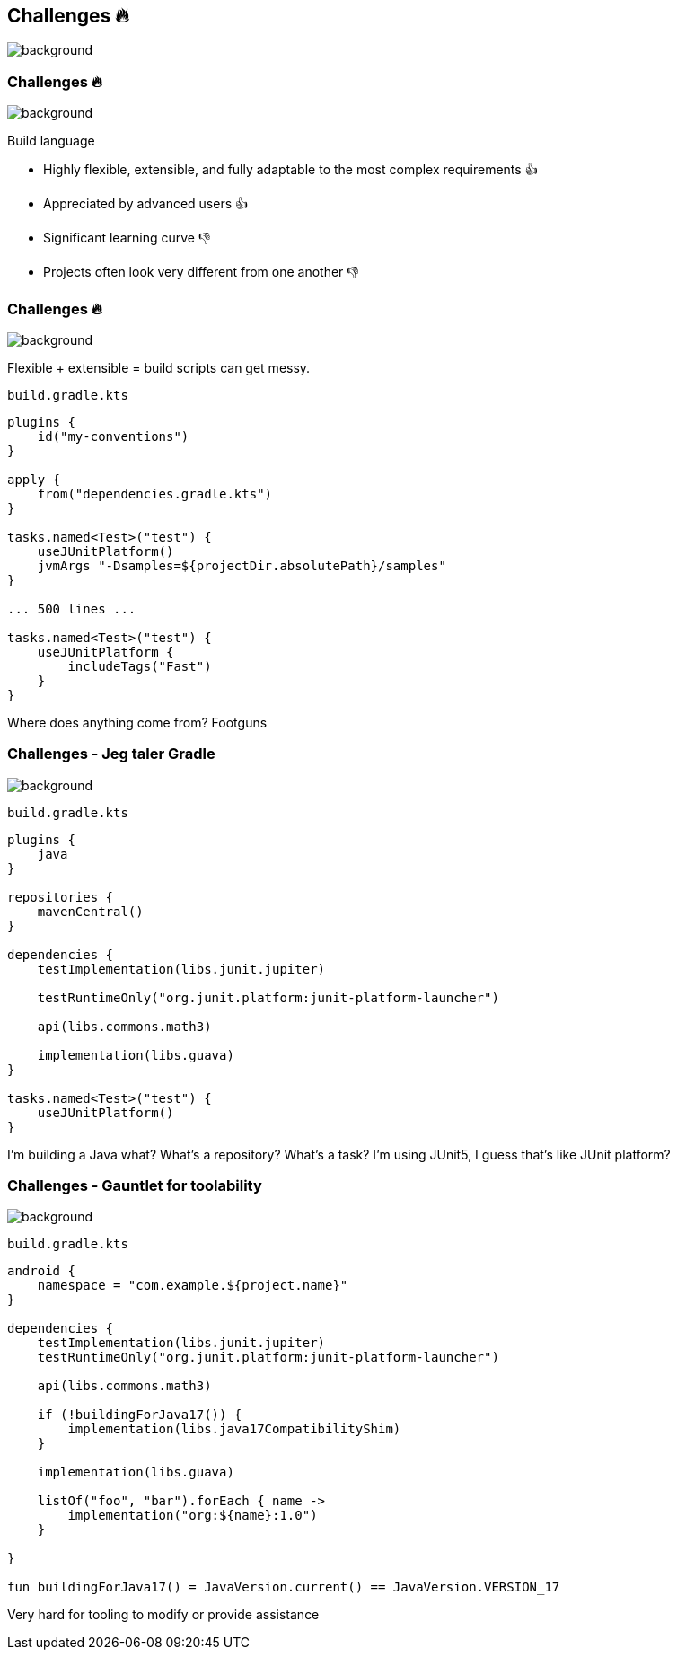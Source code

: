 [background-color="#02303a"]
== Challenges &#x1F525;
image::gradle/bg-7.png[background, size=cover]

[.notes]
--

--

=== Challenges &#x1F525;
image::gradle/bg-7.png[background, size=cover]

Build language 

* Highly flexible, extensible, and fully adaptable to the most complex requirements &#x1F44D;
* Appreciated by advanced users &#x1F44D;

* Significant learning curve &#x1F44E;
* Projects often look very different from one another &#x1F44E;

=== Challenges &#x1F525;
image::gradle/bg-7.png[background, size=cover]

Flexible + extensible = build scripts can get messy.

`build.gradle.kts`
```kotlin
plugins {
    id("my-conventions")
}

apply {
    from("dependencies.gradle.kts")
}

tasks.named<Test>("test") {
    useJUnitPlatform()
    jvmArgs "-Dsamples=${projectDir.absolutePath}/samples"
}

... 500 lines ...

tasks.named<Test>("test") {
    useJUnitPlatform {
        includeTags("Fast")
    }
}
```

[.notes]
--
Where does anything come from?
Footguns
--

=== Challenges [.small]#- Jeg taler Gradle#
image::gradle/bg-7.png[background, size=cover]

`build.gradle.kts`
```kotlin
plugins {
    java
}

repositories {
    mavenCentral()
}

dependencies {
    testImplementation(libs.junit.jupiter)

    testRuntimeOnly("org.junit.platform:junit-platform-launcher")

    api(libs.commons.math3)

    implementation(libs.guava)
}

tasks.named<Test>("test") {
    useJUnitPlatform()
}
```

[.notes]
--
I'm building a Java what?
What's a repository?
What's a task?
I'm using JUnit5, I guess that's like JUnit platform?
--

=== Challenges [.small]#- Gauntlet for toolability#
image::gradle/bg-7.png[background, size=cover]

`build.gradle.kts`
```kotlin
android {
    namespace = "com.example.${project.name}"
}

dependencies {
    testImplementation(libs.junit.jupiter)
    testRuntimeOnly("org.junit.platform:junit-platform-launcher")    

    api(libs.commons.math3)

    if (!buildingForJava17()) {
        implementation(libs.java17CompatibilityShim)
    } 
    
    implementation(libs.guava)

    listOf("foo", "bar").forEach { name ->
        implementation("org:${name}:1.0")
    }

}

fun buildingForJava17() = JavaVersion.current() == JavaVersion.VERSION_17
```

[.notes]
--
Very hard for tooling to modify or provide assistance
--